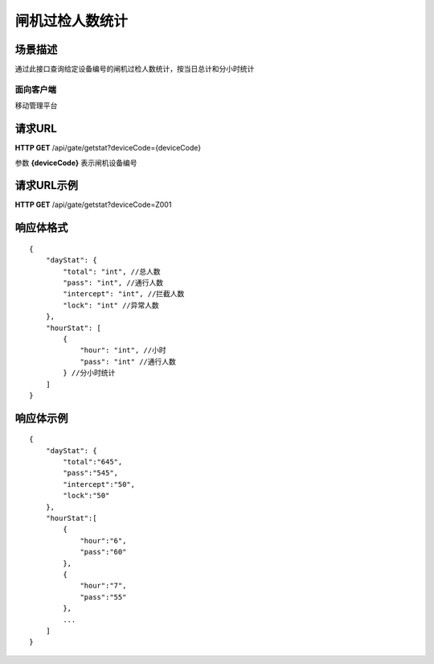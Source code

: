 ====================
闸机过检人数统计
====================

场景描述
----------
通过此接口查询给定设备编号的闸机过检人数统计，按当日总计和分小时统计

面向客户端
::::::::::::::::::::
移动管理平台

请求URL
---------------------
**HTTP GET**  /api/gate/getstat?deviceCode={deviceCode}

参数 **{deviceCode}** 表示闸机设备编号

请求URL示例
----------------------------
**HTTP GET**  /api/gate/getstat?deviceCode=Z001

响应体格式
-------------
::

    {
        "dayStat": {
            "total": "int", //总人数
            "pass": "int", //通行人数
            "intercept": "int", //拦截人数
            "lock": "int" //异常人数
        },
        "hourStat": [
            {
                "hour": "int", //小时
                "pass": "int" //通行人数
            } //分小时统计
        ]
    }

响应体示例
--------------
::

    {
        "dayStat": {
            "total":"645",
            "pass":"545",
            "intercept":"50",
            "lock":"50"
        },
        "hourStat":[
            {
                "hour":"6",
                "pass":"60" 
            },
            {
                "hour":"7",
                "pass":"55" 
            },
            ...
        ]
    }


